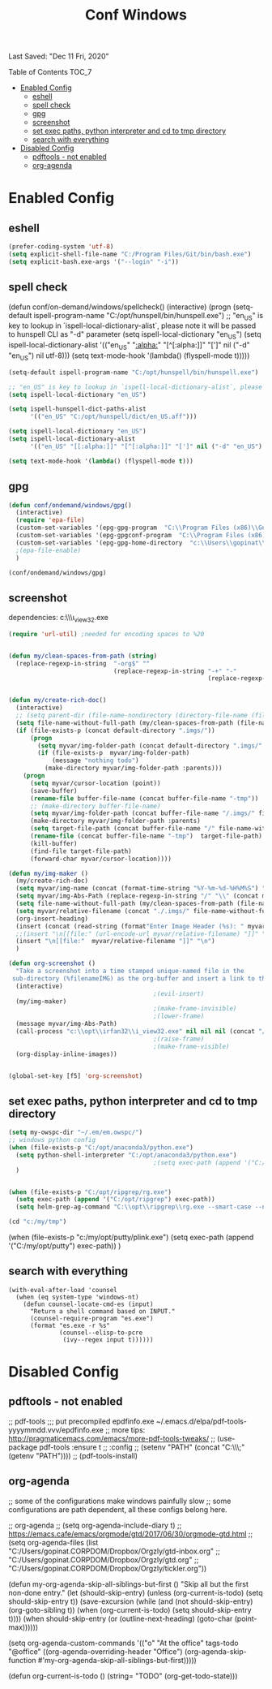 #+TITLE: Conf  Windows
Last Saved: "Dec 11 Fri, 2020"
#+BABEL: :cache yes
#+PROPERTY: header-args :tangle yes

**** Table of Contents                                                                 :TOC_7:
- [[#enabled-config][Enabled Config]]
  - [[#eshell][eshell]]
  - [[#spell-check][spell check]]
  - [[#gpg][gpg]]
  - [[#screenshot][screenshot]]
  - [[#set-exec-paths-python-interpreter-and-cd-to-tmp-directory][set exec paths, python interpreter and cd to tmp directory]]
  - [[#search-with-everything][search with everything]]
- [[#disabled-config][Disabled Config]]
  - [[#pdftools---not-enabled][pdftools - not enabled]]
  - [[#org-agenda][org-agenda]]

* Enabled Config

 :PROPERTIES:
 :header-args: :tangle yes
 :END:


** eshell
#+BEGIN_SRC emacs-lisp
(prefer-coding-system 'utf-8)
(setq explicit-shell-file-name "C:/Program Files/Git/bin/bash.exe")
(setq explicit-bash.exe-args '("--login" "-i"))
#+END_SRC

** spell check
(defun conf/on-demand/windows/spellcheck()
  (interactive)
  (progn
    (setq-default ispell-program-name "C:/opt/hunspell/bin/hunspell.exe")
    ;; "en_US" is key to lookup in `ispell-local-dictionary-alist`, please note it will be passed   to hunspell CLI as "-d" parameter
    (setq ispell-local-dictionary "en_US")
    (setq ispell-local-dictionary-alist
          '(("en_US" "[[:alpha:]]" "[^[:alpha:]]" "[']" nil ("-d" "en_US") nil utf-8)))
    (setq text-mode-hook '(lambda() (flyspell-mode t)))))

#+BEGIN_SRC emacs-lisp
(setq-default ispell-program-name "C:/opt/hunspell/bin/hunspell.exe")

;; "en_US" is key to lookup in `ispell-local-dictionary-alist`, please note it will be passed   to hunspell CLI as "-d" parameter
(setq ispell-local-dictionary "en_US")

(setq ispell-hunspell-dict-paths-alist
      '(("en_US" "C:/opt/hunspell/dict/en_US.aff")))

(setq ispell-local-dictionary "en_US")
(setq ispell-local-dictionary-alist
      '(("en_US" "[[:alpha:]]" "[^[:alpha:]]" "[']" nil ("-d" "en_US") nil utf-8)))

(setq text-mode-hook '(lambda() (flyspell-mode t)))
#+END_SRC

** gpg
#+BEGIN_SRC emacs-lisp
(defun conf/ondemand/windows/gpg()
  (interactive)
  (require 'epa-file)
  (custom-set-variables '(epg-gpg-program  "C:\\Program Files (x86)\\GnuPG\\bin\\gpg.exe"))
  (custom-set-variables '(epg-gpgconf-program  "C:\\Program Files (x86)\\GnuPG\\bin\\gpgconf.exe"))
  (custom-set-variables '(epg-gpg-home-directory  "c:\\Users\\gopinat\\AppData\\Roaming\\gnupg"))
  ;(epa-file-enable)
  )

(conf/ondemand/windows/gpg)
#+END_SRC

** screenshot

dependencies:
c:\\opt\\irfan32\\i_view32.exe

#+BEGIN_SRC emacs-lisp
(require 'url-util) ;needed for encoding spaces to %20


(defun my/clean-spaces-from-path (string)
  (replace-regexp-in-string  "-org$" ""
                             (replace-regexp-in-string "-+" "-"
                                                       (replace-regexp-in-string "[^[:alnum:]]" "-" string))))


(defun my/create-rich-doc()
  (interactive)
  ;; (setq parent-dir (file-name-nondirectory (directory-file-name (file-name-directory buffer-file-name))))
  (setq file-name-without-full-path (my/clean-spaces-from-path (file-name-nondirectory buffer-file-name)))
  (if (file-exists-p (concat default-directory ".imgs/"))
      (progn
        (setq myvar/img-folder-path (concat default-directory ".imgs/" file-name-without-full-path))
        (if (file-exists-p  myvar/img-folder-path)
            (message "nothing todo")
          (make-directory myvar/img-folder-path :parents)))
    (progn
      (setq myvar/cursor-location (point))
      (save-buffer)
      (rename-file buffer-file-name (concat buffer-file-name "-tmp"))
      ;; (make-directory buffer-file-name)
      (setq myvar/img-folder-path (concat buffer-file-name "/.imgs/" file-name-without-full-path))
      (make-directory myvar/img-folder-path :parents)
      (setq target-file-path (concat buffer-file-name "/" file-name-without-full-path))
      (rename-file (concat buffer-file-name "-tmp")  target-file-path)
      (kill-buffer)
      (find-file target-file-path)
      (forward-char myvar/cursor-location))))

(defun my/img-maker ()
  (my/create-rich-doc)
  (setq myvar/img-name (concat (format-time-string "%Y-%m-%d-%H%M%S") ".png"))
  (setq myvar/img-Abs-Path (replace-regexp-in-string "/" "\\" (concat myvar/img-folder-path "/" myvar/img-name) t t)) ;Relative to workspace.
  (setq file-name-without-full-path (my/clean-spaces-from-path (file-name-nondirectory buffer-file-name)))
  (setq myvar/relative-filename (concat "./.imgs/" file-name-without-full-path "/" myvar/img-name))
  (org-insert-heading)
  (insert (concat (read-string (format"Enter Image Header (%s): " myvar/img-name) nil nil  (concat (format-time-string "%Y-%m-%d"))) "\n"))
  ;;(insert "\n[[file:" (url-encode-url myvar/relative-filename) "]]" "\n")
  (insert "\n[[file:"  myvar/relative-filename "]]" "\n")
  )

(defun org-screenshot ()
  "Take a screenshot into a time stamped unique-named file in the
 sub-directory (%filenameIMG) as the org-buffer and insert a link to this file."
  (interactive)
                                        ;(evil-insert)
  (my/img-maker)
                                        ;(make-frame-invisible)
                                        ;(lower-frame)
  (message myvar/img-Abs-Path)
  (call-process "c:\\opt\\irfan32\\i_view32.exe" nil nil nil (concat "/clippaste /convert="  myvar/img-Abs-Path))
                                        ;(raise-frame)
                                        ;(make-frame-visible)
  (org-display-inline-images))


(global-set-key [f5] 'org-screenshot)
#+END_SRC

** set exec paths, python interpreter and cd to tmp directory

#+BEGIN_SRC emacs-lisp
(setq my-owspc-dir "~/.em/em.owspc/")
;; windows python config
(when (file-exists-p "C:/opt/anaconda3/python.exe")
  (setq python-shell-interpreter "C:/opt/anaconda3/python.exe")
                                        ;(setq exec-path (append '("C:/opt/anaconda3/pkgs/python-3.7.3-h8c8aaf0_1") exec-path))
  )


(when (file-exists-p "C:/opt/ripgrep/rg.exe")
  (setq exec-path (append '("C:/opt/ripgrep") exec-path))
  (setq helm-grep-ag-command "C:\\opt\\ripgrep\\rg.exe --smart-case --no-heading --line-number %s %s %s"))

(cd "c:/my/tmp")
#+END_SRC

(when (file-exists-p "c:/my/opt/putty/plink.exe")
  (setq exec-path (append '("C:/my/opt/putty") exec-path))
  )

** search with everything

#+BEGIN_SRC elisp
(with-eval-after-load 'counsel
  (when (eq system-type 'windows-nt)
    (defun counsel-locate-cmd-es (input)
      "Return a shell command based on INPUT."
      (counsel-require-program "es.exe")
      (format "es.exe -r %s"
              (counsel--elisp-to-pcre
               (ivy--regex input t))))))
#+END_SRC
* Disabled Config
 :PROPERTIES:
 :header-args: :tangle no
 :END:


** pdftools - not enabled

;; pdf-tools
;;; put precompiled epdfinfo.exe ~/.emacs.d/elpa/pdf-tools-yyyymmdd.vvv/epdfinfo.exe
;; more tips: http://pragmaticemacs.com/emacs/more-pdf-tools-tweaks/
;; (use-package pdf-tools :ensure t
;;   :config
;;   (setenv "PATH" (concat "C:\\opt\\emaxw64\\bin;" (getenv "PATH"))))
;; (pdf-tools-install)

** org-agenda
;; some of the configurations make windows painfully slow
;; some configurations are path dependent, all these configs belong here.


;; org-agenda
;; (setq org-agenda-include-diary t)
;; https://emacs.cafe/emacs/orgmode/gtd/2017/06/30/orgmode-gtd.html
;; (setq org-agenda-files (list "C:/Users/gopinat.CORPDOM/Dropbox/Orgzly/gtd-inbox.org"
;;                              "C:/Users/gopinat.CORPDOM/Dropbox/Orgzly/gtd.org"
;;                              "C:/Users/gopinat.CORPDOM/Dropbox/Orgzly/tickler.org"))

(defun my-org-agenda-skip-all-siblings-but-first ()
  "Skip all but the first non-done entry."
  (let (should-skip-entry)
    (unless (org-current-is-todo)
      (setq should-skip-entry t))
    (save-excursion
      (while (and (not should-skip-entry) (org-goto-sibling t))
        (when (org-current-is-todo)
          (setq should-skip-entry t))))
    (when should-skip-entry
      (or (outline-next-heading)
          (goto-char (point-max))))))

(setq org-agenda-custom-commands
      '(("o" "At the office" tags-todo "@office"
         ((org-agenda-overriding-header "Office")
          (org-agenda-skip-function #'my-org-agenda-skip-all-siblings-but-first)))))



(defun org-current-is-todo ()
  (string= "TODO" (org-get-todo-state)))
